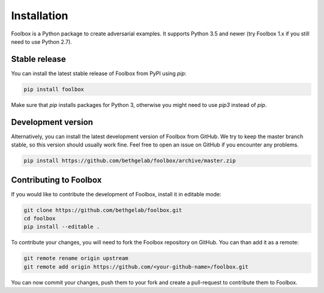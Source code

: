 ============
Installation
============

Foolbox is a Python package to create adversarial examples. It supports Python 3.5 and newer (try Foolbox 1.x if you still need to use Python 2.7).

Stable release
==============

You can install the latest stable release of Foolbox from PyPI using `pip`:

.. code-block:: bash

   pip install foolbox

Make sure that `pip` installs packages for Python 3, otherwise you might need to use `pip3` instead of `pip`.

Development version
===================

Alternatively, you can install the latest development version of Foolbox from GitHub. We try to keep the master branch stable, so this version should usually work fine. Feel free to open an issue on GitHub if you encounter any problems.

.. code-block:: bash

   pip install https://github.com/bethgelab/foolbox/archive/master.zip


.. _dev-install:

Contributing to Foolbox
=======================

If you would like to contribute the development of Foolbox, install it in editable mode:

.. code-block:: bash

   git clone https://github.com/bethgelab/foolbox.git
   cd foolbox
   pip install --editable .

To contribute your changes, you will need to fork the Foolbox repository on GitHub.
You can than add it as a remote:

.. code-block:: bash

   git remote rename origin upstream
   git remote add origin https://github.com/<your-github-name>/foolbox.git

You can now commit your changes, push them to your fork and create a pull-request to
contribute them to Foolbox.
